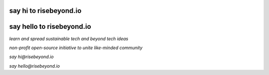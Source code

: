 say hi to risebeyond.io
=======================

say hello to risebeyond.io
==========================


*learn and spread sustainable tech and beyond tech ideas*

*non-profit open-source initiative to unite like-minded community*

*say hi@risebeyond.io*

*say hello@risebeyond.io*
